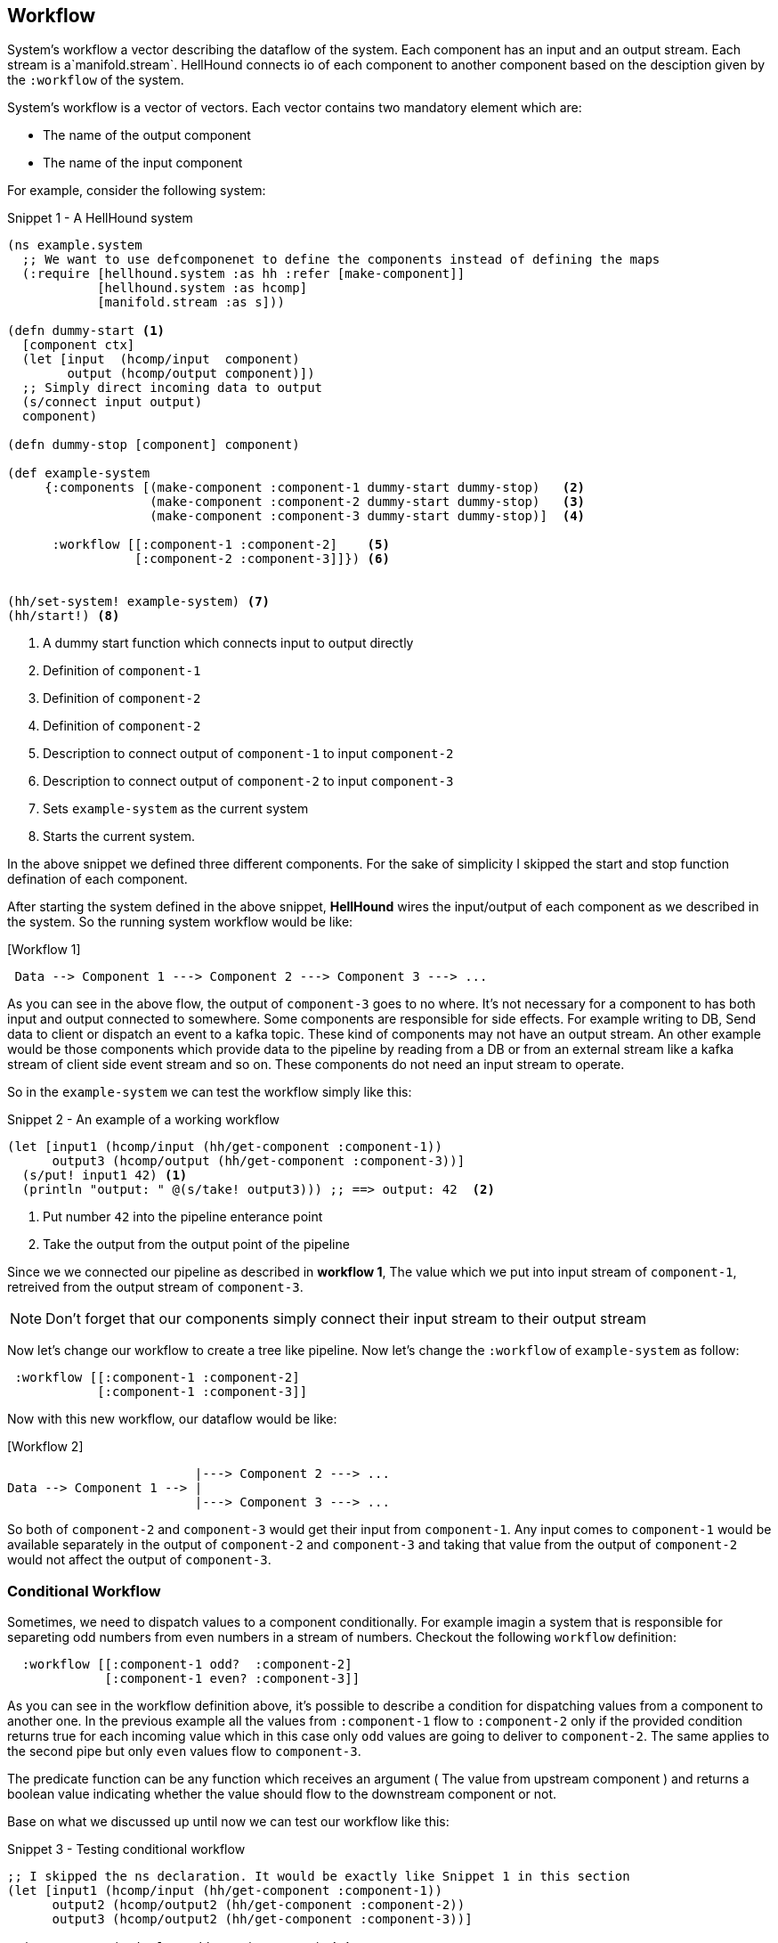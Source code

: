 [[workflow]]
== Workflow
System's workflow a vector describing the dataflow of the system. Each component has an input and an output stream. Each
stream is a`manifold.stream`. HellHound connects io of each component to another component based on the desciption given
by the `:workflow` of the system.

System's workflow is a vector of vectors. Each vector contains two mandatory element which are:

* The name of the output component
* The name of the input component

For example, consider the following system:

[source,clojure,linenums]
.Snippet 1 - A HellHound system
----
(ns example.system
  ;; We want to use defcomponenet to define the components instead of defining the maps
  (:require [hellhound.system :as hh :refer [make-component]]
            [hellhound.system :as hcomp]
            [manifold.stream :as s]))

(defn dummy-start <1>
  [component ctx]
  (let [input  (hcomp/input  component)
        output (hcomp/output component)])
  ;; Simply direct incoming data to output
  (s/connect input output)
  component)

(defn dummy-stop [component] component)

(def example-system
     {:components [(make-component :component-1 dummy-start dummy-stop)   <2>
                   (make-component :component-2 dummy-start dummy-stop)   <3>
                   (make-component :component-3 dummy-start dummy-stop)]  <4>

      :workflow [[:component-1 :component-2]    <5>
                 [:component-2 :component-3]]}) <6>


(hh/set-system! example-system) <7>
(hh/start!) <8>
----
<1> A dummy start function which connects input to output directly
<2> Definition of `component-1`
<3> Definition of `component-2`
<4> Definition of `component-2`
<5> Description to connect output of `component-1` to input `component-2`
<6> Description to connect output of `component-2` to input `component-3`
<7> Sets `example-system` as the current system
<8> Starts the current system.

In the above snippet we defined three different components. For the sake of simplicity I skipped the start and
stop function defination of each component.

After starting the system defined in the above snippet, *HellHound* wires the input/output of each component
as we described in the system. So the running system workflow would be like:

.[Workflow 1]
----
 Data --> Component 1 ---> Component 2 ---> Component 3 ---> ...
----

As you can see in the above flow, the output of `component-3` goes to no where. It's not necessary for a component to has
both input and output connected to somewhere. Some components are responsible for side effects. For example writing to DB,
Send data to client or dispatch an event to a kafka topic. These kind of components may not have an output stream. An other
example would be those components which provide data to the pipeline by reading from a DB or from an external stream like a
kafka stream of client side event stream and so on. These components do not need an input stream to operate.

So in the `example-system` we can test the workflow simply like this:

[source,clojure, linums]
.Snippet 2 - An example of a working workflow
----
(let [input1 (hcomp/input (hh/get-component :component-1))
      output3 (hcomp/output (hh/get-component :component-3))]
  (s/put! input1 42) <1>
  (println "output: " @(s/take! output3))) ;; ==> output: 42  <2>
----
<1> Put number `42` into the pipeline enterance point
<2> Take the output from the output point of the pipeline

Since we we connected our pipeline as described in *workflow 1*, The value which we put into input stream of `component-1`,
retreived from the output stream of `component-3`.

[NOTE]
Don't forget that our components simply connect their input stream to their output stream

Now let's change our workflow to create a tree like pipeline. Now let's change the `:workflow` of `example-system` as follow:

[source, clojure]
----
 :workflow [[:component-1 :component-2]
            [:component-1 :component-3]]
----

Now with this new workflow, our dataflow would be like:

.[Workflow 2]
----
                         |---> Component 2 ---> ...
Data --> Component 1 --> |
                         |---> Component 3 ---> ...
----

So both of `component-2` and `component-3` would get their input from `component-1`. Any input comes to `component-1` would be available
separately in the output of `component-2` and `component-3` and taking that value from the output of `component-2` would not affect the
output of `component-3`.


=== Conditional Workflow
Sometimes, we need to dispatch values to a component conditionally. For example imagin a system that is responsible for separeting odd numbers
from even numbers in a stream of numbers. Checkout the following `workflow` definition:

[source,clojure,linums]
----
  :workflow [[:component-1 odd?  :component-2]
             [:component-1 even? :component-3]]
----

As you can see in the workflow definition above, it's possible to describe a condition for dispatching values from a component to
another one. In the previous example all the values from `:component-1` flow to `:component-2` only if the provided condition
returns true for each incoming value which in this case only `odd` values are going to deliver to `component-2`. The same applies to
the second pipe but only `even` values flow to `component-3`.

The predicate function can be any function which receives an argument ( The value from upstream component ) and returns a boolean value
indicating whether the value should flow to the downstream component or not.

Base on what we discussed up until now we can test our workflow like this:

[source,clojure,linums]
.Snippet 3 - Testing conditional workflow
----
;; I skipped the ns declaration. It would be exactly like Snippet 1 in this section
(let [input1 (hcomp/input (hh/get-component :component-1))
      output2 (hcomp/output2 (hh/get-component :component-2))
      output3 (hcomp/output2 (hh/get-component :component-3))]

  (s/consume #(println "Odd: " %) output2) <1>
  (s/consume #(println "Even: " %) output3) <2>

  (-> [1 2 3 4 5]
      (s/->source) <3>
      (s/connect input1))) <4>
----
<1> Adds a consumer function for the output stream of `:component-2`
<2> Adds a consumer function for the output stream of `:component-3`
<3> Converts the `[1 2 3 4 5]` vector to a stream source
<4> Connects the source stream resulted in step <3> to input of `:component-1`

The output of the above snippet would be like:

----
Odd: 1
Even: 2
Odd: 3
Even: 4
Odd: 5
----

[IMPORTANT]
.Predicate functions should be pure
====
Predicate functions in each pipe should be pure and free of side effects. These functions should
be as fast as possible because *HellHound* calls them rapidly for each value in the pipe.
====

<PLACEHOLDER TEXT> Explaination about predicate best practices and `hellhound.messaging` ns